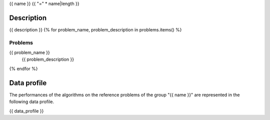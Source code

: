 {{ name }}
{{ "=" * name|length }}


-----------
Description
-----------
{{ description }}
{% for problem_name, problem_description in problems.items() %}

^^^^^^^^
Problems
^^^^^^^^
{{ problem_name }}
   {{ problem_description }}
{% endfor %}


------------
Data profile
------------
The performances of the algorithms on the reference problems of the group
"{{ name }}" are represented in the following data profile.

{{ data_profile }}